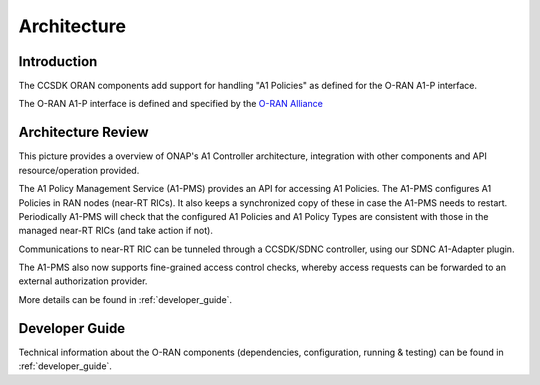 .. SPDX-License-Identifier: CC-BY-4.0
.. Copyright 2023 Nordix Foundation
.. _architecture:


Architecture
============

************
Introduction
************

The CCSDK ORAN components add support for handling "A1 Policies" as defined for the O-RAN A1-P interface.

The O-RAN A1-P interface is defined and specified by the `O-RAN Alliance <https://www.o-ran.org>`_


*******************
Architecture Review
*******************

This picture provides a overview of ONAP's A1 Controller architecture,
integration with other components and API resource/operation provided.

.. image:: ../media/ONAP-A1ControllerArchitecture.png
   :width: 500pt

The A1 Policy Management Service (A1-PMS) provides an API for accessing A1 Policies. The A1-PMS
configures A1 Policies in RAN nodes (near-RT RICs). It also keeps a synchronized copy of these in case the A1-PMS needs to restart.
Periodically A1-PMS will check that the configured A1 Policies and A1 Policy Types are consistent with those in the managed near-RT RICs (and take action if not).
 
Communications to near-RT RIC can be tunneled through a CCSDK/SDNC controller, using our SDNC A1-Adapter plugin.

The A1-PMS also now supports fine-grained access control checks, whereby access requests can be forwarded to an external authorization provider.

More details can be found in :ref:`developer_guide`.

***************
Developer Guide
***************

Technical information about the O-RAN components (dependencies, configuration, running & testing) can be found in :ref:`developer_guide`.

